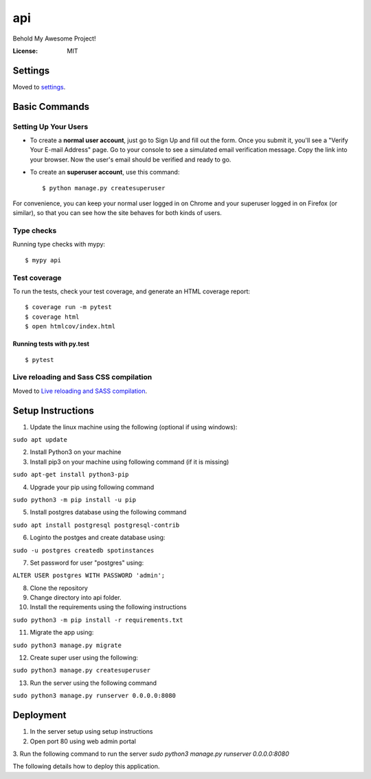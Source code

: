 api
===

Behold My Awesome Project!

.. image:: https://img.shields.io/badge/built%20with-Cookiecutter%20Django-ff69b4.svg?logo=cookiecutter
     :target: https://github.com/pydanny/cookiecutter-django/
     :alt: Built with Cookiecutter Django
.. image:: https://img.shields.io/badge/code%20style-black-000000.svg
     :target: https://github.com/ambv/black
     :alt: Black code style

:License: MIT

Settings
--------

Moved to settings_.

.. _settings: http://cookiecutter-django.readthedocs.io/en/latest/settings.html

Basic Commands
--------------

Setting Up Your Users
^^^^^^^^^^^^^^^^^^^^^

* To create a **normal user account**, just go to Sign Up and fill out the form. Once you submit it, you'll see a "Verify Your E-mail Address" page. Go to your console to see a simulated email verification message. Copy the link into your browser. Now the user's email should be verified and ready to go.

* To create an **superuser account**, use this command::

    $ python manage.py createsuperuser

For convenience, you can keep your normal user logged in on Chrome and your superuser logged in on Firefox (or similar), so that you can see how the site behaves for both kinds of users.

Type checks
^^^^^^^^^^^

Running type checks with mypy:

::

  $ mypy api

Test coverage
^^^^^^^^^^^^^

To run the tests, check your test coverage, and generate an HTML coverage report::

    $ coverage run -m pytest
    $ coverage html
    $ open htmlcov/index.html

Running tests with py.test
~~~~~~~~~~~~~~~~~~~~~~~~~~

::

  $ pytest

Live reloading and Sass CSS compilation
^^^^^^^^^^^^^^^^^^^^^^^^^^^^^^^^^^^^^^^

Moved to `Live reloading and SASS compilation`_.

.. _`Live reloading and SASS compilation`: http://cookiecutter-django.readthedocs.io/en/latest/live-reloading-and-sass-compilation.html


Setup Instructions
------------------------------------------
1. Update the linux machine using the following (optional if using windows):

``sudo apt update``

2. Install Python3 on your machine

3. Install pip3 on your machine using following command (if it is missing)

``sudo apt-get install python3-pip``

4. Upgrade your pip using following command

``sudo python3 -m pip install -u pip``

5. Install postgres database using the following command 

``sudo apt install postgresql postgresql-contrib``

6. Loginto the postges and create database using:

``sudo -u postgres createdb spotinstances``

7. Set password for user "postgres" using:

``ALTER USER postgres WITH PASSWORD 'admin';``

8. Clone the repository
9. Change directory into api folder.
10. Install the requirements using the following instructions

``sudo python3 -m pip install -r requirements.txt``

11. Migrate the app using: 

``sudo python3 manage.py migrate``

12. Create super user using the following:

``sudo python3 manage.py createsuperuser``

13. Run the server using the following command

``sudo python3 manage.py runserver 0.0.0.0:8080``


Deployment
----------
1. In the server setup using setup instructions
2. Open port 80 using web admin portal
3. Run the following command to run the server
`sudo python3 manage.py runserver 0.0.0.0:8080`

The following details how to deploy this application.
